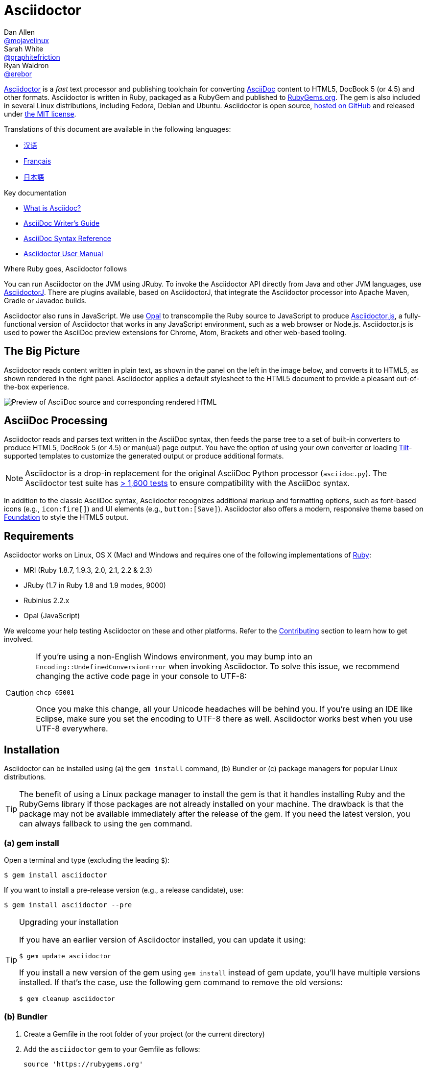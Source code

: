 = Asciidoctor
Dan Allen <https://github.com/mojavelinux[@mojavelinux]>; Sarah White <https://github.com/graphitefriction[@graphitefriction]>; Ryan Waldron <https://github.com/erebor[@erebor]>
// settings:
:page-layout: base
:idprefix:
:idseparator: -
:source-language: ruby
:language: {source-language}
ifdef::env-github[:status:]
// URIs:
:uri-org: https://github.com/asciidoctor
:uri-repo: {uri-org}/asciidoctor
:uri-asciidoctorj: {uri-org}/asciidoctorj
:uri-asciidoctorjs: {uri-org}/asciidoctor.js
:uri-project: http://asciidoctor.org
ifdef::env-site[:uri-project: link:]
:uri-docs: {uri-project}/docs
:uri-news: {uri-project}/news
:uri-manpage: {uri-project}/man/asciidoctor
:uri-issues: {uri-repo}/issues
:uri-contributors: {uri-repo}/graphs/contributors
:uri-rel-file-base: link:
:uri-rel-tree-base: link:
ifdef::env-site[]
:uri-rel-file-base: {uri-repo}/blob/master/
:uri-rel-tree-base: {uri-repo}/tree/master/
endif::[]
:uri-changelog: {uri-rel-file-base}CHANGELOG.adoc
:uri-contribute: {uri-rel-file-base}CONTRIBUTING.adoc
:uri-license: {uri-rel-file-base}LICENSE.adoc
:uri-tests: {uri-rel-tree-base}test
:uri-discuss: http://discuss.asciidoctor.org
:uri-irc: irc://irc.freenode.org/#asciidoctor
:uri-rubygem: https://rubygems.org/gems/asciidoctor
:uri-what-is-asciidoc: {uri-docs}/what-is-asciidoc
:uri-user-manual: {uri-docs}/user-manual
:uri-install-docker: https://github.com/asciidoctor/docker-asciidoctor
//:uri-install-doc: {uri-docs}/install-toolchain
:uri-install-osx-doc: {uri-docs}/install-asciidoctor-macosx
:uri-render-doc: {uri-docs}/render-documents
:uri-themes-doc: {uri-docs}/produce-custom-themes-using-asciidoctor-stylesheet-factory
:uri-gitscm-repo: https://github.com/git/git-scm.com
:uri-prototype: {uri-gitscm-repo}/commits/master/lib/asciidoc.rb
:uri-freesoftware: https://www.gnu.org/philosophy/free-sw.html
:uri-foundation: http://foundation.zurb.com
:uri-tilt: https://github.com/rtomayko/tilt
:uri-ruby: https://ruby-lang.org
// images:
:image-uri-screenshot: https://raw.githubusercontent.com/asciidoctor/asciidoctor/master/screenshot.png

{uri-project}/[Asciidoctor] is a _fast_ text processor and publishing toolchain for converting {uri-what-is-asciidoc}[AsciiDoc] content to HTML5, DocBook 5 (or 4.5) and other formats.
Asciidoctor is written in Ruby, packaged as a RubyGem and published to {uri-rubygem}[RubyGems.org].
The gem is also included in several Linux distributions, including Fedora, Debian and Ubuntu.
Asciidoctor is open source, {uri-repo}[hosted on GitHub] and released under {uri-license}[the MIT license].

ifndef::env-site[]
.Translations of this document are available in the following languages:
* {uri-rel-file-base}README-zh_CN.adoc[汉语]
* {uri-rel-file-base}README-fr.adoc[Français]
* {uri-rel-file-base}README-jp.adoc[日本語]
endif::[]

.Key documentation
[.compact]
* {uri-docs}/what-is-asciidoc[What is Asciidoc?]
* {uri-docs}/asciidoc-writers-guide[AsciiDoc Writer's Guide]
* {uri-docs}/asciidoc-syntax-quick-reference[AsciiDoc Syntax Reference]
* {uri-docs}/user-manual[Asciidoctor User Manual]

.Where Ruby goes, Asciidoctor follows
****
You can run Asciidoctor on the JVM using JRuby.
To invoke the Asciidoctor API directly from Java and other JVM languages, use {uri-asciidoctorj}[AsciidoctorJ].
There are plugins available, based on AsciidoctorJ, that integrate the Asciidoctor processor into Apache Maven, Gradle or Javadoc builds.

Asciidoctor also runs in JavaScript.
We use http://opalrb.org[Opal] to transcompile the Ruby source to JavaScript to produce {uri-asciidoctorjs}[Asciidoctor.js], a fully-functional version of Asciidoctor that works in any JavaScript environment, such as a web browser or Node.js.
Asciidoctor.js is used to power the AsciiDoc preview extensions for Chrome, Atom, Brackets and other web-based tooling.
****

ifdef::status[]
.*Project health*
image:https://img.shields.io/travis/asciidoctor/asciidoctor/master.svg[Build Status (Travis CI), link=https://travis-ci.org/asciidoctor/asciidoctor]
image:https://ci.appveyor.com/api/projects/status/ifplu67oxvgn6ceq/branch/master?svg=true&amp;passingText=green%20bar&amp;failingText=%23fail&amp;pendingText=building%2E%2E%2E[Build Status (AppVeyor), link=https://ci.appveyor.com/project/asciidoctor/asciidoctor]
//image:https://img.shields.io/coveralls/asciidoctor/asciidoctor/master.svg[Coverage Status, link=https://coveralls.io/r/asciidoctor/asciidoctor]
image:https://codeclimate.com/github/asciidoctor/asciidoctor/badges/gpa.svg[Code Climate, link="https://codeclimate.com/github/asciidoctor/asciidoctor"]
image:https://inch-ci.org/github/asciidoctor/asciidoctor.svg?branch=master[Inline docs, link="https://inch-ci.org/github/asciidoctor/asciidoctor"]
endif::[]

== The Big Picture

Asciidoctor reads content written in plain text, as shown in the panel on the left in the image below, and converts it to HTML5, as shown rendered in the right panel.
Asciidoctor applies a default stylesheet to the HTML5 document to provide a pleasant out-of-the-box experience.

image::{image-uri-screenshot}[Preview of AsciiDoc source and corresponding rendered HTML]

== AsciiDoc Processing

Asciidoctor reads and parses text written in the AsciiDoc syntax, then feeds the parse tree to a set of built-in converters to produce HTML5, DocBook 5 (or 4.5) or man(ual) page output.
You have the option of using your own converter or loading {uri-tilt}[Tilt]-supported templates to customize the generated output or produce additional formats.

NOTE: Asciidoctor is a drop-in replacement for the original AsciiDoc Python processor (`asciidoc.py`).
The Asciidoctor test suite has {uri-tests}[> 1,600 tests] to ensure compatibility with the AsciiDoc syntax.

In addition to the classic AsciiDoc syntax, Asciidoctor recognizes additional markup and formatting options, such as font-based icons (e.g., `+icon:fire[]+`) and UI elements (e.g., `+button:[Save]+`).
Asciidoctor also offers a modern, responsive theme based on {uri-foundation}[Foundation] to style the HTML5 output.

== Requirements

Asciidoctor works on Linux, OS X (Mac) and Windows and requires one of the following implementations of {uri-ruby}[Ruby]:

* MRI (Ruby 1.8.7, 1.9.3, 2.0, 2.1, 2.2 & 2.3)
* JRuby (1.7 in Ruby 1.8 and 1.9 modes, 9000)
* Rubinius 2.2.x
* Opal (JavaScript)

We welcome your help testing Asciidoctor on these and other platforms.
Refer to the <<Contributing>> section to learn how to get involved.

[CAUTION]
====
If you're using a non-English Windows environment, you may bump into an `Encoding::UndefinedConversionError` when invoking Asciidoctor.
To solve this issue, we recommend changing the active code page in your console to UTF-8:

 chcp 65001

Once you make this change, all your Unicode headaches will be behind you.
If you're using an IDE like Eclipse, make sure you set the encoding to UTF-8 there as well.
Asciidoctor works best when you use UTF-8 everywhere.
====

== Installation

Asciidoctor can be installed using (a) the `gem install` command, (b) Bundler or (c) package managers for popular Linux distributions.

TIP: The benefit of using a Linux package manager to install the gem is that it handles installing Ruby and the RubyGems library if those packages are not already installed on your machine.
The drawback is that the package may not be available immediately after the release of the gem.
If you need the latest version, you can always fallback to using the `gem` command.

=== (a) gem install

Open a terminal and type (excluding the leading `$`):

 $ gem install asciidoctor

If you want to install a pre-release version (e.g., a release candidate), use:

 $ gem install asciidoctor --pre

.Upgrading your installation
[TIP]
====
If you have an earlier version of Asciidoctor installed, you can update it using:

 $ gem update asciidoctor

If you install a new version of the gem using `gem install` instead of gem update, you'll have multiple versions installed.
If that's the case, use the following gem command to remove the old versions:

 $ gem cleanup asciidoctor
====

=== (b) Bundler

. Create a Gemfile in the root folder of your project (or the current directory)
. Add the `asciidoctor` gem to your Gemfile as follows:
+
[source]
----
source 'https://rubygems.org'
gem 'asciidoctor'
# or specify the version explicitly
# gem 'asciidoctor', '1.5.5'
----

. Save the Gemfile
. Open a terminal and install the gem using:

 $ bundle

To upgrade the gem, specify the new version in the Gemfile and run `bundle` again.
Using `bundle update` is *not* recommended as it will also update other gems, which may not be the desired result.

=== (c) Linux package managers

==== DNF (Fedora 21 or greater)

To install the gem on Fedora 21 or greater using dnf, open a terminal and type:

 $ sudo dnf install -y asciidoctor

To upgrade the gem, use:

 $ sudo dnf update -y asciidoctor

TIP: Your system may be configured to automatically update rpm packages, in which case no action is required by you to update the gem.

==== apt-get (Debian, Ubuntu, Mint)

To install the gem on Debian, Ubuntu or Mint, open a terminal and type:

 $ sudo apt-get install -y asciidoctor

To upgrade the gem, use:

 $ sudo apt-get upgrade -y asciidoctor

TIP: Your system may be configured to automatically update deb packages, in which case no action is required by you to update the gem.

The version of Asciidoctor installed by the package manager (apt-get) may not match the latest release of Asciidoctor.
Consult the package repository for your distribution to find out which version is packaged per distribution release.

* https://packages.debian.org/search?keywords=asciidoctor&searchon=names&exact=1&suite=all&section=all[asciidoctor package by Debian release]
* http://packages.ubuntu.com/search?keywords=asciidoctor&searchon=names&exact=1&suite=all&section=all[asciidoctor package by Ubuntu release]
* https://community.linuxmint.com/software/view/asciidoctor[asciidoctor package by Mint release]

[CAUTION]
====
You're advised against using the `gem update` command to update a gem managed by the package manager.
Doing so puts the system into an inconsistent state as the package manager can no longer track the files (which get installed under /usr/local).
Simply put, system gems should only be managed by the package manager.

If you want to use a version of Asciidoctor that is newer than what is installed by the package manager, you should use http://rvm.io[RVM] to install Ruby in your home directory (i.e., user space).
Then, you can safely use the `gem` command to install or update the Asciidoctor gem.
When using RVM, gems are installed in a location isolated from the system.
====

==== apk (Alpine Linux)

To install the gem on Alpine Linux, open a terminal and type:

 $ sudo apk add asciidoctor

To upgrade the gem, use:

 $ sudo apk add -u asciidoctor

TIP: Your system may be configured to automatically update apk packages, in which case no action is required by you to update the gem.

=== Other installation options

* {uri-install-docker}[Installing Asciidoctor using Docker]
* {uri-install-osx-doc}[Installing Asciidoctor on Mac OS X]
// at the moment, the following entry is just a reiteration of the information in this README
//* {uri-install-doc}[Installing the Asciidoctor toolchain]

== Usage

If the Asciidoctor gem installed successfully, the `asciidoctor` command line interface (CLI) will be available on your PATH.
To verify it's available, run the following in your terminal:

 $ asciidoctor --version

You should see information about the Asciidoctor version and your Ruby environment printed in the terminal.

[.output]
....
Asciidoctor 1.5.5 [http://asciidoctor.org]
Runtime Environment (ruby 2.2.2p95 [x86_64-linux]) (lc:UTF-8 fs:UTF-8 in:- ex:UTF-8)
....

Asciidoctor also provides an API.
The API is intended for integration with other Ruby software, such as Rails, Sinatra and GitHub, and other languages, such as Java (via {uri-asciidoctorj}[AsciidoctorJ]) and JavaScript (via {uri-asciidoctorjs}[Asciidoctor.js]).

=== Command line interface (CLI)

The `asciidoctor` command allows you to invoke Asciidoctor from the command line (i.e., a terminal).

The following command converts the file README.adoc to HTML and saves the result to the file README.html in the same directory.
The name of the generated HTML file is derived from the source file by changing its file extension to `.html`.

 $ asciidoctor README.adoc

You can control the Asciidoctor processor by adding various flags and switches, which you can learn about using:

 $ asciidoctor --help

For instance, to write the file to a different directory, use:

 $ asciidoctor -D output README.adoc

The `asciidoctor` {uri-manpage}[man page] provides a complete reference of the command line interface.

Refer to the following resources to learn more about how to use the `asciidoctor` command.

* {uri-render-doc}[How do I convert a document?]
* {uri-themes-doc}[How do I use the Asciidoctor stylesheet factory to produce custom themes?]

=== Ruby API

To use Asciidoctor in your application, you first need to require the gem:

[source]
require 'asciidoctor'

You can then convert an AsciiDoc source file to an HTML file using:

[source]
Asciidoctor.convert_file 'README.adoc', to_file: true, safe: :safe

WARNING: When using Asciidoctor via the API, the default safe mode is `:secure`.
In secure mode, several core features are disabled, including the `include` directive.
If you want to enable these features, you'll need to explicitly set the safe mode to `:server` (recommended) or `:safe`.

You can also convert an AsciiDoc string to embeddable HTML (for inserting in an HTML page) using:

[source]
----
content = '_Zen_ in the art of writing http://asciidoctor.org[AsciiDoc].'
Asciidoctor.convert content, safe: :safe
----

If you want the full HTML document, enable the `header_footer` option as follows:

[source]
----
content = '_Zen_ in the art of writing http://asciidoctor.org[AsciiDoc].'
html = Asciidoctor.convert content, header_footer: true, safe: :safe
----

If you need access to the parsed document, you can split the conversion into discrete steps:

[source]
----
content = '_Zen_ in the art of writing http://asciidoctor.org[AsciiDoc].'
document = Asciidoctor.load content, header_footer: true, safe: :safe
puts document.doctitle
html = document.convert
----

Keep in mind that if you don't like the output Asciidoctor produces, _you can change it!_
Asciidoctor supports custom converters that can handle converting from the parsed document to the generated output.

One easy way to customize the output piecemeal is by using the template converter.
The template converter allows you to supply a {uri-tilt}[Tilt]-supported template file to handle converting any node in the document.

However you go about it, you _can_ have 100% control over the output.
For more information about how to use the API or to customize the output, refer to the {uri-user-manual}[user manual].

== Contributing

In the spirit of {uri-freesoftware}[free software], _everyone_ is encouraged to help improve this project.
If you discover errors or omissions in the source code, documentation, or website content, please don't hesitate to submit an issue or open a pull request with a fix.
New contributors are always welcome!

Here are some ways *you* can contribute:

* by using prerelease (alpha, beta or preview) versions
* by reporting bugs
* by suggesting new features
* by writing or editing documentation
* by writing specifications
* by writing code -- _No patch is too small._
** fix typos
** add comments
** clean up inconsistent whitespace
** write tests!
* by refactoring code
* by fixing {uri-issues}[issues]
* by reviewing patches

The {uri-contribute}[Contributing] guide provides information on how to create, style, and submit issues, feature requests, code, and documentation to the Asciidoctor Project.

== Getting Help

The Asciidoctor project is developed to help you easily write and publish your content.
But we can't do it without your feedback!
We encourage you to ask questions and discuss any aspects of the project on the discussion list, on Twitter or in the chat room.

Discussion list (Nabble):: {uri-discuss}
Twitter:: #asciidoctor hashtag or @asciidoctor mention
Chat (Gitter):: image:https://badges.gitter.im/Join%20In.svg[Gitter, link=https://gitter.im/asciidoctor/asciidoctor]
////
Chat (IRC):: {uri-irc}[#asciidoctor] on FreeNode IRC
////

ifdef::env-github[]
Further information and documentation about Asciidoctor can be found on the project's website.

{uri-project}/[Home] | {uri-news}[News] | {uri-docs}[Docs]
endif::[]

The Asciidoctor organization on GitHub hosts the project's source code, issue tracker, and sub-projects.

Source repository (git):: {uri-repo}
Issue tracker:: {uri-issues}
Asciidoctor organization on GitHub:: {uri-org}

== Copyright and Licensing

Copyright (C) 2012-2016 Dan Allen, Ryan Waldron and the Asciidoctor Project.
Free use of this software is granted under the terms of the MIT License.

See the {uri-license}[LICENSE] file for details.

== Authors

*Asciidoctor* is led by https://github.com/mojavelinux[Dan Allen] and https://github.com/graphitefriction[Sarah White] and has received contributions from {uri-contributors}[many other individuals] in Asciidoctor's awesome community.
The project was initiated in 2012 by https://github.com/erebor[Ryan Waldron] and based on {uri-prototype}[a prototype] written by https://github.com/nickh[Nick Hengeveld].

*AsciiDoc* was started by Stuart Rackham and has received contributions from many other individuals in the AsciiDoc community.

== Changelog

== 1.5.5 (2016-10-05) - @mojavelinux

Enhancements::
  * Add preference to limit the maximum size of an attribute value (#1861)
  * Honor SOURCE_DATE_EPOCH environment variable to accomodate reproducible builds (@JojoBoulix) (#1721)
  * Add reversed attribute to ordered list if reversed option is enabled (#1830)
  * Add support for additional docinfo locations (e.g., :header)
  * Configure default stylesheet to break monospace word if exceeds length of line; add roles to prevent breaks (#1814)
  * Introduce translation file for built-in labels (@ciampix)
  * Provide translations for built-in labels (@JmyL - kr, @ciampix - it, @ivannov - bg, @maxandersen - da, @radcortez - pt, @eddumelendez - es, @leathersole - jp, @aslakknutsen - no, @shahryareiv - fa, @AlexanderZobkov - ru, @dongwq - zh, @rmpestano - pt_BR, @ncomet - fr, @lgvz - fi, @patoi - hu, @BojanStipic - sr, @fwilhe - de, @rahmanusta - tr, @abelsromero - ca, @aboullaite - ar, @roelvs - nl)
  * Translate README to Chinese (@diguage)
  * Translate README to Japanese (@Mizuho32)

Improvements::
  * Style nested emphasized phrases properly when using default stylesheet (#1691)
  * Honor explicit table width even when autowidth option is set (#1843)
  * Only explicit noheader option on table should disable implicit table header (#1849)
  * Support docbook orient="land" attribute on tables (#1815)
  * Add alias named list to retrieve parent List of ListItem
  * Update push_include method to support chaining (#1836)
  * Enable font smoothing on Firefox on OSX (#1837)
  * Support combined use of sectanchors and sectlinks in HTML5 output (#1806)
  * fix API docs for find_by
  * Upgrade to Font Awesome 4.6.3 (@allenan, @mogztter) (#1723)
  * README: add install instructions for Alpine Linux
  * README: Switch yum commands to dnf in README
  * README: Mention Mint as a Debian distro that packages Asciidoctor
  * README: Add caution advising against using gem update to update a system-managed gem (@oddhack)
  * README: sync French version with English version (@flashcode)
  * Add missing endline after title element when converting open block to HTML
  * Move list_marker_keyword method from AbstractNode to AbstractBlock
  * Rename definition list to description list internally

Compliance::
  * Support 6-digit decimal char refs, 5-digit hexidecimal char refs (#1824)
  * Compatibility fixes for Opal
  * Check for number using Integer instead of Fixnum class for compatibility with Ruby 2.4

Bug fixes::
  * Use method_defined? instead of respond_to? to check if method is already defined when patching (#1838)
  * Fix invalid conditional in HTML5 converter when handling of SVG
  * Processor#parse_content helper no longer shares attribute list between blocks (#1651)
  * Fix infinite loop if unordered list marker is immediately followed by a dot (#1679)
  * Don't break SVG source when cleaning if svg start tag name is immediately followed by endline (#1676)
  * Prevent template converter from crashing if .rb file found in template directory (#1827)
  * Fix crash when generating section ID when both idprefix & idseparator are blank (#1821)
  * Use stronger CSS rule for general text color in Pygments stylesheet (#1802)
  * Don't duplicate forward slash for path relative to root (#1822)

Infrastructure::
  * Build gem properly in the absense of a git workspace, make compatible with JRuby (#1779)
  * Run tests in CI using latest versions of Ruby, including Ruby 2.3 (@ferdinandrosario)

== 1.5.4 (2016-01-03) - @mojavelinux

Enhancements::
  * translate README into French (@anthonny, @mogztter, @gscheibel, @mgreau) (#1630)
  * allow linkstyle in manpage output to be configured (#1610)

Improvements::
  * upgrade to MathJax 2.6.0 and disable loading messages
  * upgrade to Font Awesome 4.5.0
  * disable toc if document has no sections (#1633)
  * convert inline asciimath to MathML (using asciimath gem) in DocBook converter (#1622)
  * add attribute to control build reproducibility (@bk2204) (#1453)
  * recognize \file:/// as a file root in Opal browser env (#1561)
  * honor icon attribute on admonition block when font-based icons are enabled (@robertpanzer) (#1593)
  * resolve custom icon relative to iconsdir; add file extension if absent (#1634)
  * allow asciidoctor cli to resolve library path when invoked without leading ./

Compliance::
  * allow special section to be nested at any depth (#1591)
  * ensure colpcwidth values add up to 100%; increase precision of values to 4 decimal places (#1647)
  * ignore blank cols attribute on table (#1647)
  * support shorthand syntax for block attributes on document title (#1650)

Bug fixes::
  * don't include default toc in AsciiDoc table cell; don't pass toc location attributes to nested document (#1582)
  * guard against nil dlist list item in find_by (#1618)
  * don't swallow trailing line when include file is not readable (#1602)
  * change xlink namespace to xl in DocBook 5 output to prevent parse error (#1597)
  * make callouts globally unique within document, including AsciiDoc table cells (#1626)
  * initialize Slim-related attributes regardless of when Slim was loaded (@terceiro) (#1576)
  * differentiate literal backslash from escape sequence in manpage output (@ds26gte) (#1604)
  * don't mistake line beginning with \. for troff macro in manpage output (@ds26gte) (#1589)
  * escape leading dots so user content doesn't trigger troff macros in manpage output (@ds26gte) (#1631)
  * use \c after .URL macro to remove extraneous space in manpage output (@ds26gte) (#1590)
  * fix missing endline after .URL macro in manpage output (#1613)
  * properly handle spacing around .URL/.MTO macro in manpage output (@ds26gte) (#1641)
  * don't swallow doctitle attribute followed by block title (#1587)
  * change strategy for splitting names of author; fixes bug in Opal/Asciidoctor.js
  * don't fail if library is loaded more than once

Infrastructure::
  * remove trailing endlines in project source code
  * update contributing guidelines
  * explicitly test ifeval scenario raised in issue #1585
  * remove backreference substitution hack for Opal/Asciidoctor.js
  * fix assignment of default Hash value for Opal/Asciidoctor.js
  * add JRuby 9.0.4.0 and Ruby 2.3.0 to the Travis CI build matrix

== 1.5.3 (2015-10-31) - @mojavelinux

Enhancements::
  * add support for interactive & inline SVGs (#1301, #1224)
  * add built-in manpage backend (@davidgamba) (#651)
  * create Mallard backend; asciidoctor/asciidoctor-mallard (@bk2204) (#425)
  * add AsciiMath to MathML converter to support AsciiMath in DocBook converter (@pepijnve) (#954)
  * allow text of selected lines to be highlighted in source block by Pygments or CodeRay (#1429)
  * use value of `docinfo` attribute to control docinfo behavior (#1510)
  * add `docinfosubs` attribute to control which substitutions are performed on docinfo files (@mogztter) (#405)
  * drop ability to specify multiple attributes with a single `-a` flag when using the CLI (@mogztter) (#405)
  * make subtitle separator chars for document title configurable (@rmannibucau) (#1350)
  * make XrefInlineRx regexp more permissive (Mathieu Boespflug) (#844)

Improvements::
  * load JavaScript and CSS at bottom of HTML document (@mogztter) (#1238)
  * list available backends in help text (@plaindocs) (#1271)
  * properly expand tabs in literal text (#1170, #841)
  * add `source-indent` as document attribute (@mogztter) (#1169)
  * upgrade MathJax to 2.5.3 (#1329)
  * upgrade Font Awesome to 4.4.0 (@mogztter) (#1465)
  * upgrade highlight.js to 8.6 (now 8.9.1) (#1390)
  * don't abort if syntax highlighter isn't available (#1253)
  * insert docinfo footer below footer div (#1503)
  * insert toc at default location in embeddable HTML (#1443)
  * replace _ and - in generated alt text for inline images
  * restore attributes to header attributes after parse (#1255)
  * allow docdate and doctime to be overridden (#1495)
  * add CSS class `.center` for center block alignment (#1456)
  * recognize U+2022 (bullet) as alternative marker for unordered lists (@mogztter) (#1177)
  * allow videos to work for local files by prepending asset-uri-scheme (Chris) (#1320)
  * always assign playlist param when loop option is enabled for YouTube video
  * parse isolated version in revision line (@bk2204) (#790)
  * autoload Tilt when template converter is instantiated (#1313)
  * don't overwrite existing id entry in references table (#1256)
  * use outfilesuffix attribute defined in header when resolving outfile (#1412)
  * make AsciiDoc safe mode option on Slim engine match document (#1347)
  * honor htmlsyntax attribute when backend is html/html5 (#1530)
  * tighten spacing of wrapped lines in TOC (#1542)
  * tune padding around table cells in horizontal dlist (#1418)
  * load Droid Sans Mono 700 in default stylesheet
  * set line height of table cells used for syntax highlighting
  * set font-family of kbd; refine styling (#1423)
  * extract condition into `quote_lines?` method (@mogztter)
  * extract inline code into `read_paragraph` method (@mogztter)
  * parent of block in ListItem should be ListItem (#1359)
  * add helper methods to List and ListItem (#1551)
  * add method `AbstractNode#add_role` and `AbstractNode#remove_role` (@robertpanzer) (#1366)
  * introduce helper methods for sniffing URIs (#1422)
  * add helper to calculate basename without file extension
  * document `-I` and `-r` options in the manual page (@bk2204)
  * fix `+--help+` output text for `-I` (@bk2204)
  * don't require open-uri-cached if already loaded
  * do not attempt to scan pattern of non-existent directory in template converter
  * prevent CodeRay from bolding every 10th line number

Compliance::
  * use `<sup>` for footnote reference in text instead of `<span>` (#1523)
  * fix alignment of wrapped text in footnote (#1524)
  * include full stop after footnote number in embeddable HTML
  * show manpage title & name section in embeddable HTML (#1179)
  * resolve missing attribute in ifeval to empty string (#1387)
  * support unbreakable & breakable options on table (rockyallen) (#1140)

Bug fixes::
  * don't truncate exception stack in `Asciidoctor.load` (#1248)
  * don't fail to save cause of Java exception (@robertpanzer) (#1458)
  * fix precision error in timings report (#1342)
  * resolve regexp for inline macro lazily (#1336)
  * block argument to `find_by` should filter results (#1393)
  * strip comment lines in indented text of dlist item (#1537)
  * preserve escaped delimiter at end of line in a table (#1306)
  * correctly calculate colnames for implicit columns (#1556)
  * don't crash if colspan exceeds colspec (#1460)
  * account for empty records in colspec (#1375)
  * ignore empty cols attribute on table
  * use `.inspect` to print MathJax delimiters (again) (#1198)
  * use while loop instead of begin/while loop to address bug in Asciidoctor.js (#1408)
  * force encoding of attribute values passed from cli (#1191)
  * don't copy css if stylesheet or stylesdir is a URI (#1400)
  * fix invalid color value in default CodeRay theme
  * built-in writer no longer fails if output is nil (#1544)
  * custom template engine options should take precedence
  * fallback to require with a non-relative path to support Debian package (@mogztter)
  * pass opts to recursive invocations of `PathResolver#system_path`
  * fix and test external links in docbook backend
  * use format symbol `:html` instead of `:html5` for Slim to fix warnings
  * fix documentation for inline_macro and block_macro (Andrea Bedini)
  * fix grammar in warning messages regarding thread_safe gem

Infrastructure::
  * migrate opal_ext from core to Asciidoctor.js (#1517)
  * add Ruby 2.2 to CI build; only specify minor Ruby versions
  * enable containerized builds on Travis CI
  * add config to run CI build on AppVeyor
  * exclude benchmark folder from gem (#1522)

Refer to the {uri-changelog}[CHANGELOG] for a complete list of changes in older releases.

